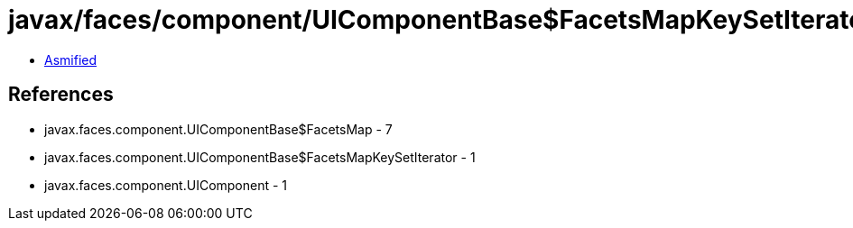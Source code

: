 = javax/faces/component/UIComponentBase$FacetsMapKeySetIterator.class

 - link:UIComponentBase$FacetsMapKeySetIterator-asmified.java[Asmified]

== References

 - javax.faces.component.UIComponentBase$FacetsMap - 7
 - javax.faces.component.UIComponentBase$FacetsMapKeySetIterator - 1
 - javax.faces.component.UIComponent - 1
